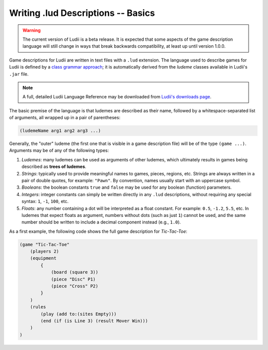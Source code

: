 Writing .lud Descriptions -- Basics
===================================

.. warning::
   The current version of Ludii is a beta release. It is expected that some aspects of
   the game description language will still change in ways that break backwards compatibility,
   at least up until version 1.0.0.

Game descriptions for Ludii are written in text files with a ``.lud`` extension. 
The language used to describe games for Ludii is defined by a `class grammar approach <https://link.springer.com/chapter/10.1007/978-3-319-50935-8_16>`_; 
it is automatically derived from the *ludeme* classes available in Ludii's ``.jar`` file.

.. note:: 
   A full, detailed Ludii Language Reference may be downloaded from `Ludii's downloads page <https://ludii.games/downloads/LudiiLanguageReference.pdf>`_.
   
The basic premise of the language is that ludemes are described as their name, 
followed by a whitespace-separated list of arguments, all wrapped up in a pair of parentheses:

.. code::

   (ludemeName arg1 arg2 arg3 ...)
   
Generally, the "outer" ludeme (the first one that is visible in a game description file)
will be of the type ``(game ...)``. Arguments may be of any of the following types:

1. *Ludemes*: many ludemes can be used as arguments of other ludemes, which ultimately results in games
   being described as **trees of ludemes**.
2. *Strings*: typically used to provide meaningful names to games, pieces, regions, etc.
   Strings are always written in a pair of double quotes, for example: ``"Pawn"``. By convention,
   names usually start with an uppercase symbol.
3. *Booleans*: the boolean constants ``true`` and ``false`` may be used for any boolean
   (function) parameters.
4. *Integers*: integer constants can simply be written directly in any ``.lud`` descriptions,
   without requiring any special syntax: ``1``, ``-1``, ``100``, etc.
5. *Floats*: any number containing a dot will be interpreted as a float constant. 
   For example: ``0.5``, ``-1.2``, ``5.5``, etc. In ludemes that expect floats as argument,
   numbers without dots (such as just ``1``) cannot be used, and the same number should be
   written to include a decimal component instead (e.g., ``1.0``).

As a first example, the following code shows the full game description for *Tic-Tac-Toe*:

.. code::

   (game "Tic-Tac-Toe"  
       (players 2)  
       (equipment 
           { 
               (board (square 3)) 
               (piece "Disc" P1) 
               (piece "Cross" P2) 
           }
       )  
       (rules 
           (play (add to:(sites Empty)))
           (end (if (is Line 3) (result Mover Win)))
       )
   )

